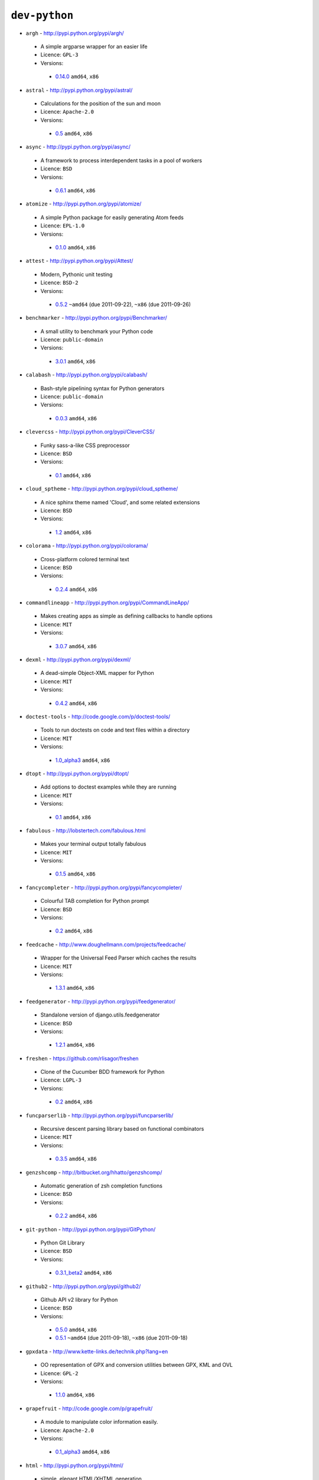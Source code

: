 ``dev-python``
--------------

* ``argh`` - http://pypi.python.org/pypi/argh/

 * A simple argparse wrapper for an easier life
 * Licence: ``GPL-3``
 * Versions:

  * `0.14.0 <https://github.com/JNRowe/misc-overlay/blob/master/dev-python/argh/argh-0.14.0.ebuild>`__  ``amd64``, ``x86``

* ``astral`` - http://pypi.python.org/pypi/astral/

 * Calculations for the position of the sun and moon
 * Licence: ``Apache-2.0``
 * Versions:

  * `0.5 <https://github.com/JNRowe/misc-overlay/blob/master/dev-python/astral/astral-0.5.ebuild>`__  ``amd64``, ``x86``

* ``async`` - http://pypi.python.org/pypi/async/

 * A framework to process interdependent tasks in a pool of workers
 * Licence: ``BSD``
 * Versions:

  * `0.6.1 <https://github.com/JNRowe/misc-overlay/blob/master/dev-python/async/async-0.6.1.ebuild>`__  ``amd64``, ``x86``

* ``atomize`` - http://pypi.python.org/pypi/atomize/

 * A simple Python package for easily generating Atom feeds
 * Licence: ``EPL-1.0``
 * Versions:

  * `0.1.0 <https://github.com/JNRowe/misc-overlay/blob/master/dev-python/atomize/atomize-0.1.0.ebuild>`__  ``amd64``, ``x86``

* ``attest`` - http://pypi.python.org/pypi/Attest/

 * Modern, Pythonic unit testing
 * Licence: ``BSD-2``
 * Versions:

  * `0.5.2 <https://github.com/JNRowe/misc-overlay/blob/master/dev-python/attest/attest-0.5.2.ebuild>`__  ``~amd64`` (due 2011-09-22), ``~x86`` (due 2011-09-26)

* ``benchmarker`` - http://pypi.python.org/pypi/Benchmarker/

 * A small utility to benchmark your Python code
 * Licence: ``public-domain``
 * Versions:

  * `3.0.1 <https://github.com/JNRowe/misc-overlay/blob/master/dev-python/benchmarker/benchmarker-3.0.1.ebuild>`__  ``amd64``, ``x86``

* ``calabash`` - http://pypi.python.org/pypi/calabash/

 * Bash-style pipelining syntax for Python generators
 * Licence: ``public-domain``
 * Versions:

  * `0.0.3 <https://github.com/JNRowe/misc-overlay/blob/master/dev-python/calabash/calabash-0.0.3.ebuild>`__  ``amd64``, ``x86``

* ``clevercss`` - http://pypi.python.org/pypi/CleverCSS/

 * Funky sass-a-like CSS preprocessor
 * Licence: ``BSD``
 * Versions:

  * `0.1 <https://github.com/JNRowe/misc-overlay/blob/master/dev-python/clevercss/clevercss-0.1.ebuild>`__  ``amd64``, ``x86``

* ``cloud_sptheme`` - http://pypi.python.org/pypi/cloud_sptheme/

 * A nice sphinx theme named 'Cloud', and some related extensions
 * Licence: ``BSD``
 * Versions:

  * `1.2 <https://github.com/JNRowe/misc-overlay/blob/master/dev-python/cloud_sptheme/cloud_sptheme-1.2.ebuild>`__  ``amd64``, ``x86``

* ``colorama`` - http://pypi.python.org/pypi/colorama/

 * Cross-platform colored terminal text
 * Licence: ``BSD``
 * Versions:

  * `0.2.4 <https://github.com/JNRowe/misc-overlay/blob/master/dev-python/colorama/colorama-0.2.4.ebuild>`__  ``amd64``, ``x86``

* ``commandlineapp`` - http://pypi.python.org/pypi/CommandLineApp/

 * Makes creating apps as simple as defining callbacks to handle options
 * Licence: ``MIT``
 * Versions:

  * `3.0.7 <https://github.com/JNRowe/misc-overlay/blob/master/dev-python/commandlineapp/commandlineapp-3.0.7.ebuild>`__  ``amd64``, ``x86``

* ``dexml`` - http://pypi.python.org/pypi/dexml/

 * A dead-simple Object-XML mapper for Python
 * Licence: ``MIT``
 * Versions:

  * `0.4.2 <https://github.com/JNRowe/misc-overlay/blob/master/dev-python/dexml/dexml-0.4.2.ebuild>`__  ``amd64``, ``x86``

* ``doctest-tools`` - http://code.google.com/p/doctest-tools/

 * Tools to run doctests on code and text files within a directory
 * Licence: ``MIT``
 * Versions:

  * `1.0_alpha3 <https://github.com/JNRowe/misc-overlay/blob/master/dev-python/doctest-tools/doctest-tools-1.0_alpha3.ebuild>`__  ``amd64``, ``x86``

* ``dtopt`` - http://pypi.python.org/pypi/dtopt/

 * Add options to doctest examples while they are running
 * Licence: ``MIT``
 * Versions:

  * `0.1 <https://github.com/JNRowe/misc-overlay/blob/master/dev-python/dtopt/dtopt-0.1.ebuild>`__  ``amd64``, ``x86``

* ``fabulous`` - http://lobstertech.com/fabulous.html

 * Makes your terminal output totally fabulous
 * Licence: ``MIT``
 * Versions:

  * `0.1.5 <https://github.com/JNRowe/misc-overlay/blob/master/dev-python/fabulous/fabulous-0.1.5.ebuild>`__  ``amd64``, ``x86``

* ``fancycompleter`` - http://pypi.python.org/pypi/fancycompleter/

 * Colourful TAB completion for Python prompt
 * Licence: ``BSD``
 * Versions:

  * `0.2 <https://github.com/JNRowe/misc-overlay/blob/master/dev-python/fancycompleter/fancycompleter-0.2.ebuild>`__  ``amd64``, ``x86``

* ``feedcache`` - http://www.doughellmann.com/projects/feedcache/

 * Wrapper for the Universal Feed Parser which caches the results
 * Licence: ``MIT``
 * Versions:

  * `1.3.1 <https://github.com/JNRowe/misc-overlay/blob/master/dev-python/feedcache/feedcache-1.3.1.ebuild>`__  ``amd64``, ``x86``

* ``feedgenerator`` - http://pypi.python.org/pypi/feedgenerator/

 * Standalone version of django.utils.feedgenerator
 * Licence: ``BSD``
 * Versions:

  * `1.2.1 <https://github.com/JNRowe/misc-overlay/blob/master/dev-python/feedgenerator/feedgenerator-1.2.1.ebuild>`__  ``amd64``, ``x86``

* ``freshen`` - https://github.com/rlisagor/freshen

 * Clone of the Cucumber BDD framework for Python
 * Licence: ``LGPL-3``
 * Versions:

  * `0.2 <https://github.com/JNRowe/misc-overlay/blob/master/dev-python/freshen/freshen-0.2.ebuild>`__  ``amd64``, ``x86``

* ``funcparserlib`` - http://pypi.python.org/pypi/funcparserlib/

 * Recursive descent parsing library based on functional combinators
 * Licence: ``MIT``
 * Versions:

  * `0.3.5 <https://github.com/JNRowe/misc-overlay/blob/master/dev-python/funcparserlib/funcparserlib-0.3.5.ebuild>`__  ``amd64``, ``x86``

* ``genzshcomp`` - http://bitbucket.org/hhatto/genzshcomp/

 * Automatic generation of zsh completion functions
 * Licence: ``BSD``
 * Versions:

  * `0.2.2 <https://github.com/JNRowe/misc-overlay/blob/master/dev-python/genzshcomp/genzshcomp-0.2.2.ebuild>`__  ``amd64``, ``x86``

* ``git-python`` - http://pypi.python.org/pypi/GitPython/

 * Python Git Library
 * Licence: ``BSD``
 * Versions:

  * `0.3.1_beta2 <https://github.com/JNRowe/misc-overlay/blob/master/dev-python/git-python/git-python-0.3.1_beta2.ebuild>`__  ``amd64``, ``x86``

* ``github2`` - http://pypi.python.org/pypi/github2/

 * Github API v2 library for Python
 * Licence: ``BSD``
 * Versions:

  * `0.5.0 <https://github.com/JNRowe/misc-overlay/blob/master/dev-python/github2/github2-0.5.0.ebuild>`__  ``amd64``, ``x86``
  * `0.5.1 <https://github.com/JNRowe/misc-overlay/blob/master/dev-python/github2/github2-0.5.1.ebuild>`__  ``~amd64`` (due 2011-09-18), ``~x86`` (due 2011-09-18)

* ``gpxdata`` - http://www.kette-links.de/technik.php?lang=en

 * OO representation of GPX and conversion utilities between GPX, KML and OVL
 * Licence: ``GPL-2``
 * Versions:

  * `1.1.0 <https://github.com/JNRowe/misc-overlay/blob/master/dev-python/gpxdata/gpxdata-1.1.0.ebuild>`__  ``amd64``, ``x86``

* ``grapefruit`` - http://code.google.com/p/grapefruit/

 * A module to manipulate color information easily.
 * Licence: ``Apache-2.0``
 * Versions:

  * `0.1_alpha3 <https://github.com/JNRowe/misc-overlay/blob/master/dev-python/grapefruit/grapefruit-0.1_alpha3.ebuild>`__  ``amd64``, ``x86``

* ``html`` - http://pypi.python.org/pypi/html/

 * simple, elegant HTML/XHTML generation
 * Licence: ``BSD``
 * Versions:

  * `1.16 <https://github.com/JNRowe/misc-overlay/blob/master/dev-python/html/html-1.16.ebuild>`__  ``amd64``, ``x86``

* ``html2data`` - http://pypi.python.org/pypi/html2data/

 * A simple way to transform a HTML file or URL to structured data.
 * Licence: ``BSD``
 * Versions:

  * `0.3 <https://github.com/JNRowe/misc-overlay/blob/master/dev-python/html2data/html2data-0.3.ebuild>`__  ``amd64``, ``x86``

* ``httpretty`` - http://pypi.python.org/pypi/httpretty/

 * HTTP client mocking tool for Python
 * Licence: ``MIT``
 * Versions:

  * `0.4 <https://github.com/JNRowe/misc-overlay/blob/master/dev-python/httpretty/httpretty-0.4.ebuild>`__  ``amd64``, ``x86``

* ``interlude`` - https://svn.bluedynamics.eu/svn/public/interlude/

 * Provides an interactive console for doctests
 * Licence: ``LGPL-2.1``
 * Versions:

  * `1.1.1 <https://github.com/JNRowe/misc-overlay/blob/master/dev-python/interlude/interlude-1.1.1.ebuild>`__  ``amd64``, ``x86``

* ``isodate`` - http://pypi.python.org/pypi/isodate/

 * An ISO 8601 date/time/duration parser and formater
 * Licence: ``BSD``
 * Versions:

  * `0.4.4 <https://github.com/JNRowe/misc-overlay/blob/master/dev-python/isodate/isodate-0.4.4.ebuild>`__  ``amd64``, ``x86``

* ``lettuce`` - http://lettuce.it/

 * Cucumber-ish BDD for python
 * Licence: ``MIT``
 * Versions:

  * `0.1.27 <https://github.com/JNRowe/misc-overlay/blob/master/dev-python/lettuce/lettuce-0.1.27.ebuild>`__  ``amd64``, ``x86``
  * `0.1.31 <https://github.com/JNRowe/misc-overlay/blob/master/dev-python/lettuce/lettuce-0.1.31.ebuild>`__  ``~amd64`` (due 2011-09-17), ``~x86`` (due 2011-09-17)

* ``logbook`` - http://pypi.python.org/pypi/Logbook/

 * A logging module replacement for Python
 * Licence: ``BSD``
 * Versions:

  * `0.3 <https://github.com/JNRowe/misc-overlay/blob/master/dev-python/logbook/logbook-0.3.ebuild>`__  ``amd64``, ``x86``

* ``mod2doctest`` - http://pypi.python.org/pypi/mod2doctest/

 * Convert any Python module to a doctest ready doc string
 * Licence: ``MIT``
 * Versions:

  * `0.2.0 <https://github.com/JNRowe/misc-overlay/blob/master/dev-python/mod2doctest/mod2doctest-0.2.0.ebuild>`__  ``amd64``, ``x86``

* ``multiprocessing`` - http://pypi.python.org/pypi/multiprocessing/

 * Offers both local and remote concurrency, by using subprocesses
 * Licence: ``BSD``
 * Versions:

  * `2.6.2.1 <https://github.com/JNRowe/misc-overlay/blob/master/dev-python/multiprocessing/multiprocessing-2.6.2.1.ebuild>`__  ``amd64``, ``x86``

* ``nose-machineout`` - http://code.google.com/p/nose-machineout/

 * Machine parsable output plugin for nose
 * Licence: ``PSF-2.4``
 * Versions:

  * `0.0.20101201 <https://github.com/JNRowe/misc-overlay/blob/master/dev-python/nose-machineout/nose-machineout-0.0.20101201.ebuild>`__  ``amd64``, ``x86``

* ``nose-pathmunge`` - http://bitbucket.org/jnoller/nose-pathmunge/

 * Add additional directories to sys.path for nose.
 * Licence: ``Apache-2.0``
 * Versions:

  * `0.1.2 <https://github.com/JNRowe/misc-overlay/blob/master/dev-python/nose-pathmunge/nose-pathmunge-0.1.2.ebuild>`__  ``amd64``, ``x86``

* ``nosetty`` - http://code.google.com/p/nosetty/

 * A plugin to run nosetests more interactively
 * Licence: ``LGPL-2.1``
 * Versions:

  * `0.4-r1 <https://github.com/JNRowe/misc-overlay/blob/master/dev-python/nosetty/nosetty-0.4-r1.ebuild>`__  ``amd64``, ``x86``

* ``pdbpp`` - http://pypi.python.org/pypi/pdbpp/

 * An enhanced drop-in replacement for pdb
 * Licence: ``BSD``
 * Versions:

  * `0.7.2 <https://github.com/JNRowe/misc-overlay/blob/master/dev-python/pdbpp/pdbpp-0.7.2.ebuild>`__  ``amd64``, ``x86``

* ``pep8`` - https://github.com/jcrocholl/pep8

 * A tool to check your Python code against the conventions in PEP 8
 * Licence: ``MIT``
 * Versions:

  * `0.6.1 <https://github.com/JNRowe/misc-overlay/blob/master/dev-python/pep8/pep8-0.6.1.ebuild>`__  ``amd64``, ``x86``

* ``pgmagick`` - http://pypi.python.org/pypi/pgmagick/

 * Yet Another Python wrapper for GraphicsMagick
 * Licence: ``MIT``
 * Versions:

  * `0.4 <https://github.com/JNRowe/misc-overlay/blob/master/dev-python/pgmagick/pgmagick-0.4.ebuild>`__  ``amd64``, ``x86``
  * `0.4.1 <https://github.com/JNRowe/misc-overlay/blob/master/dev-python/pgmagick/pgmagick-0.4.1.ebuild>`__  ``~amd64`` (due 2011-09-17), ``~x86`` (due 2011-09-17)
  * `0.4.2 <https://github.com/JNRowe/misc-overlay/blob/master/dev-python/pgmagick/pgmagick-0.4.2.ebuild>`__  ``~amd64`` (due 2011-09-22), ``~x86`` (due 2011-09-22)

* ``pinocchio`` - http://darcs.idyll.org/~t/projects/pinocchio/doc/

 * Extensions for the nose testing framework
 * Licence: ``MIT``
 * Versions:

  * `0.1 <https://github.com/JNRowe/misc-overlay/blob/master/dev-python/pinocchio/pinocchio-0.1.ebuild>`__  ``amd64``, ``x86``

* ``plac`` - http://pypi.python.org/pypi/plac/

 * The smartest command line arguments parser in the world
 * Licence: ``BSD``
 * Versions:

  * `0.9.0 <https://github.com/JNRowe/misc-overlay/blob/master/dev-python/plac/plac-0.9.0.ebuild>`__  ``amd64``, ``x86``

* ``poster`` - http://pypi.python.org/pypi/poster/

 * Streaming HTTP uploads and multipart/form-data encoding
 * Licence: ``MIT``
 * Versions:

  * `0.8.1 <https://github.com/JNRowe/misc-overlay/blob/master/dev-python/poster/poster-0.8.1.ebuild>`__  ``~amd64`` (due 2011-09-24), ``~x86`` (due 2011-09-25)

* ``prettytable`` - http://code.google.com/p/prettytable/

 * Display tabular data in a visually appealing ASCII table
 * Licence: ``BSD``
 * Versions:

  * `0.5 <https://github.com/JNRowe/misc-overlay/blob/master/dev-python/prettytable/prettytable-0.5.ebuild>`__  ``amd64``, ``x86``

* ``pwtools`` - http://alastairs-place.net/pwtools/

 * Password generation and security checking
 * Licence: ``MIT``
 * Versions:

  * `0.2 <https://github.com/JNRowe/misc-overlay/blob/master/dev-python/pwtools/pwtools-0.2.ebuild>`__  ``amd64``, ``x86``

* ``pycallgraph`` - http://pycallgraph.slowchop.com/

 * Use GraphViz to generate call graphs from your Python code
 * Licence: ``GPL-2``
 * Versions:

  * `0.5.1 <https://github.com/JNRowe/misc-overlay/blob/master/dev-python/pycallgraph/pycallgraph-0.5.1.ebuild>`__  ``amd64``, ``~x86`` (due 2011-09-07)

* ``pycparser`` - http://code.google.com/p/pycparser/

 * C parser and AST generator written in Python
 * Licence: ``BSD``
 * Versions:

  * `2.04 <https://github.com/JNRowe/misc-overlay/blob/master/dev-python/pycparser/pycparser-2.04.ebuild>`__  ``~amd64`` (due 2011-10-05), ``~x86`` (due 2011-10-05)

* ``pycukes`` - https://github.com/hugobr/pycukes

 * A Cucumber-like BDD framework built on top of Pyhistorian
 * Licence: ``MIT``
 * Versions:

  * `0.2 <https://github.com/JNRowe/misc-overlay/blob/master/dev-python/pycukes/pycukes-0.2.ebuild>`__  ``amd64``, ``x86``

* ``pydelicious`` - http://code.google.com/p/pydelicious/

 * Access the web service of del.icio.us via it's API through python
 * Licence: ``BSD``
 * Versions:

  * `0.6 <https://github.com/JNRowe/misc-overlay/blob/master/dev-python/pydelicious/pydelicious-0.6.ebuild>`__  ``amd64``, ``x86``

* ``pyhistorian`` - https://github.com/hugobr/pyhistorian

 * A BDD tool for writing specs using Given-When-Then template
 * Licence: ``MIT``
 * Versions:

  * `0.6.8 <https://github.com/JNRowe/misc-overlay/blob/master/dev-python/pyhistorian/pyhistorian-0.6.8.ebuild>`__  ``amd64``, ``x86``

* ``pyisbn`` - http://pypi.python.org/pypi/pyisbn/

 * A module for working with 10- and 13-digit ISBNs
 * Licence: ``GPL-3``
 * Versions:

  * `0.6.0 <https://github.com/JNRowe/misc-overlay/blob/master/dev-python/pyisbn/pyisbn-0.6.0.ebuild>`__  ``amd64``, ``x86``

* ``pyrepl`` - http://pypi.python.org/pypi/pyrepl/

 * A library for building flexible Python command line interfaces
 * Licence: ``MIT``
 * Versions:

  * `0.8.2 <https://github.com/JNRowe/misc-overlay/blob/master/dev-python/pyrepl/pyrepl-0.8.2.ebuild>`__  ``amd64``, ``x86``

* ``pyscss`` - http://pypi.python.org/pypi/pyScss/

 * A Scss compiler for Python
 * Licence: ``MIT``
 * Versions:

  * `1.0.8 <https://github.com/JNRowe/misc-overlay/blob/master/dev-python/pyscss/pyscss-1.0.8.ebuild>`__  ``amd64``, ``x86``

* ``python-faker`` - http://pypi.python.org/pypi/python-faker/

 * Generate placeholder data
 * Licence: ``BSD``
 * Versions:

  * `0.2.4 <https://github.com/JNRowe/misc-overlay/blob/master/dev-python/python-faker/python-faker-0.2.4.ebuild>`__  ``amd64``, ``x86``

* ``python-osmgpsmap`` - http://nzjrs.github.com/osm-gps-map/

 * Python bindings for osm-gps-map
 * Licence: ``GPL-3``
 * Versions:

  * `0.7.3 <https://github.com/JNRowe/misc-overlay/blob/master/dev-python/python-osmgpsmap/python-osmgpsmap-0.7.3.ebuild>`__  ``amd64``, ``x86``

* ``rad`` - http://pypi.python.org/pypi/rad/

 * A super easy console highlighter. Text goes in, colour comes out.
 * Licence: ``MIT``
 * Versions:

  * `0.1.2 <https://github.com/JNRowe/misc-overlay/blob/master/dev-python/rad/rad-0.1.2.ebuild>`__  ``amd64``, ``x86``

* ``requests`` - http://pypi.python.org/pypi/requests/

 * Python HTTP for Humans
 * Licence: ``ISC``
 * Versions:

  * `0.6.1 <https://github.com/JNRowe/misc-overlay/blob/master/dev-python/requests/requests-0.6.1.ebuild>`__  ``~amd64`` (due 2011-09-24), ``~x86`` (due 2011-09-25)

* ``rstctl`` - http://pypi.python.org/pypi/rstctl/

 * A script to help you with authoring reStructuredText
 * Licence: ``GPL-3``
 * Versions:

  * `0.4 <https://github.com/JNRowe/misc-overlay/blob/master/dev-python/rstctl/rstctl-0.4.ebuild>`__  ``~amd64`` (due 2011-11-06), ``~x86`` (due 2011-11-06)

* ``scripttest`` - http://pythonpaste.org/scripttest/

 * Helper to test command-line scripts
 * Licence: ``MIT``
 * Versions:

  * `1.1.1 <https://github.com/JNRowe/misc-overlay/blob/master/dev-python/scripttest/scripttest-1.1.1.ebuild>`__  ``amd64``, ``x86``

* ``see`` - http://inky.github.com/see/

 * A human-readable alternative to Python's dir()
 * Licence: ``BSD``
 * Versions:

  * `1.0.1 <https://github.com/JNRowe/misc-overlay/blob/master/dev-python/see/see-1.0.1.ebuild>`__  ``amd64``, ``x86``

* ``shelldoctest`` - http://pypi.python.org/pypi/shelldoctest/

 * Doctest/UnitTest for shell
 * Licence: ``BSD``
 * Versions:

  * `0.2-r1 <https://github.com/JNRowe/misc-overlay/blob/master/dev-python/shelldoctest/shelldoctest-0.2-r1.ebuild>`__  ``amd64``, ``x86``

* ``should_dsl`` - https://github.com/hugobr/should-dsl

 * Should assertions in Python as clear and readable as possible
 * Licence: ``MIT``
 * Versions:

  * `1.2.1 <https://github.com/JNRowe/misc-overlay/blob/master/dev-python/should_dsl/should_dsl-1.2.1.ebuild>`__  ``amd64``, ``x86``

* ``showme`` - http://pypi.python.org/pypi/showme/

 * Painless Debugging and Inspection for Python
 * Licence: ``MIT``
 * Versions:

  * `1.0.0 <https://github.com/JNRowe/misc-overlay/blob/master/dev-python/showme/showme-1.0.0.ebuild>`__  ``amd64``, ``x86``

* ``snot`` - http://pypi.python.org/pypi/snot/

 * nosetests output colourising plugin
 * Licence: ``MIT``
 * Versions:

  * `0.2 <https://github.com/JNRowe/misc-overlay/blob/master/dev-python/snot/snot-0.2.ebuild>`__  ``amd64``, ``x86``

* ``socksipy`` - http://pypi.python.org/pypi/SocksiPy-branch/

 * A Python SOCKS protocol module
 * Licence: ``BSD``
 * Versions:

  * `1.01 <https://github.com/JNRowe/misc-overlay/blob/master/dev-python/socksipy/socksipy-1.01.ebuild>`__  ``amd64``, ``x86``

* ``sphinx-to-github`` - https://github.com/michaeljones/sphinx-to-github

 * Script to prepare Sphinx html output for github pages
 * Licence: ``BSD``
 * Versions:

  * `9999 <https://github.com/JNRowe/misc-overlay/blob/master/dev-python/sphinx-to-github/sphinx-to-github-9999.ebuild>`__ [``git``] (masked by ``package.mask``)

* ``sphinxcontrib-cheeseshop`` - http://pypi.python.org/pypi/sphinxcontrib-cheeseshop/

 * dev-python/sphinx extension to support generate links to PyPI
 * Licence: ``BSD``
 * Versions:

  * `0.2 <https://github.com/JNRowe/misc-overlay/blob/master/dev-python/sphinxcontrib-cheeseshop/sphinxcontrib-cheeseshop-0.2.ebuild>`__  ``amd64``, ``x86``

* ``stencil`` - http://pypi.python.org/pypi/Stencil/

 * Creates files and directories from templates
 * Licence: ``BSD-2``
 * Versions:

  * `0.1 <https://github.com/JNRowe/misc-overlay/blob/master/dev-python/stencil/stencil-0.1.ebuild>`__  ``amd64``, ``x86``
  * `0.2.1 <https://github.com/JNRowe/misc-overlay/blob/master/dev-python/stencil/stencil-0.2.1.ebuild>`__  ``~amd64`` (due 2011-09-17), ``~x86`` (due 2011-09-17)

* ``story_parser`` - https://github.com/hugobr/story_parser

 * A Given/When/Then BDD stories parser
 * Licence: ``MIT``
 * Versions:

  * `0.1.2 <https://github.com/JNRowe/misc-overlay/blob/master/dev-python/story_parser/story_parser-0.1.2.ebuild>`__  ``amd64``, ``x86``

* ``straight-plugin`` - http://pypi.python.org/pypi/straight.plugin/

 * Simple Python plugin loader inspired by twisted.plugin
 * Licence: ``MIT``
 * Versions:

  * `1.1 <https://github.com/JNRowe/misc-overlay/blob/master/dev-python/straight-plugin/straight-plugin-1.1.ebuild>`__  ``amd64``, ``x86``

* ``sure`` - http://pypi.python.org/pypi/sure/

 * Assertion toolbox for python
 * Licence: ``MIT``
 * Versions:

  * `0.6.1 <https://github.com/JNRowe/misc-overlay/blob/master/dev-python/sure/sure-0.6.1.ebuild>`__  ``amd64``, ``x86``
  * `0.7.0 <https://github.com/JNRowe/misc-overlay/blob/master/dev-python/sure/sure-0.7.0.ebuild>`__  ``~amd64`` (due 2011-09-22), ``~x86`` (due 2011-09-22)

* ``termcolor`` - http://pypi.python.org/pypi/termcolor/

 * ANSI colour formatting for terminals
 * Licence: ``MIT``
 * Versions:

  * `1.1.0 <https://github.com/JNRowe/misc-overlay/blob/master/dev-python/termcolor/termcolor-1.1.0.ebuild>`__  ``amd64``, ``x86``

* ``termtool`` - http://pypi.python.org/pypi/termtool/

 * Declarative terminal tool programming
 * Licence: ``MIT``
 * Versions:

  * `1.0 <https://github.com/JNRowe/misc-overlay/blob/master/dev-python/termtool/termtool-1.0.ebuild>`__  ``~amd64`` (due 2011-08-31), ``~x86`` (due 2011-09-01)

* ``texttable`` - http://jefke.free.fr/coding/python/

 * module to generate a formatted text table, using ASCII characters.
 * Licence: ``LGPL-2.1``
 * Versions:

  * `0.7.0-r1 <https://github.com/JNRowe/misc-overlay/blob/master/dev-python/texttable/texttable-0.7.0-r1.ebuild>`__  ``amd64``, ``x86``

* ``titlecase`` - http://pypi.python.org/pypi/titlecase/

 * Python Port of John Gruber's titlecase.pl
 * Licence: ``MIT``
 * Versions:

  * `0.5.1 <https://github.com/JNRowe/misc-overlay/blob/master/dev-python/titlecase/titlecase-0.5.1.ebuild>`__  ``amd64``, ``x86``

* ``tox`` - http://pypi.python.org/pypi/tox/

 * virtualenv-based automation of test activities
 * Licence: ``GPL-2``
 * Versions:

  * `1.1 <https://github.com/JNRowe/misc-overlay/blob/master/dev-python/tox/tox-1.1.ebuild>`__  ``amd64``, ``x86``

* ``tweepy`` - http://pypi.python.org/pypi/tweepy/

 * Twitter library for python
 * Licence: ``MIT``
 * Versions:

  * `1.7.1 <https://github.com/JNRowe/misc-overlay/blob/master/dev-python/tweepy/tweepy-1.7.1.ebuild>`__  ``amd64``, ``x86``

* ``twython`` - http://pypi.python.org/pypi/twython/

 * An easy (and up to date) way to access Twitter data with Python.
 * Licence: ``MIT``
 * Versions:

  * `1.2 <https://github.com/JNRowe/misc-overlay/blob/master/dev-python/twython/twython-1.2.ebuild>`__  ``amd64``, ``x86``
  * `1.4.2 <https://github.com/JNRowe/misc-overlay/blob/master/dev-python/twython/twython-1.4.2.ebuild>`__  ``~amd64`` (due 2011-11-14), ``~x86`` (due 2011-11-14)
  * `1.4.3 <https://github.com/JNRowe/misc-overlay/blob/master/dev-python/twython/twython-1.4.3.ebuild>`__  ``~amd64`` (due 2011-09-17), ``~x86`` (due 2011-09-17)

* ``upoints`` - http://www.jnrowe.ukfsn.org/projects/upoints.html

 * Modules for working with points on Earth
 * Licence: ``GPL-3``
 * Versions:

  * `0.11.0 <https://github.com/JNRowe/misc-overlay/blob/master/dev-python/upoints/upoints-0.11.0.ebuild>`__  ``amd64``, ``x86``

* ``urlunshort`` - http://bitbucket.org/runeh/urlunshort

 * Tools for detecting and expanding shortened URLs
 * Licence: ``BSD-2``
 * Versions:

  * `0.2.4 <https://github.com/JNRowe/misc-overlay/blob/master/dev-python/urlunshort/urlunshort-0.2.4.ebuild>`__  ``amd64``, ``x86``

* ``vanity`` - http://pypi.python.org/pypi/vanity/

 * Easy access to PyPI download stats
 * Licence: ``GPL-2``
 * Versions:

  * `1.0 <https://github.com/JNRowe/misc-overlay/blob/master/dev-python/vanity/vanity-1.0.ebuild>`__  ``amd64``, ``x86``

* ``virtualenvwrapper`` - http://pypi.python.org/pypi/virtualenvwrapper/

 * Extensions for virtualenv
 * Licence: ``MIT``
 * Versions:

  * `2.7.1 <https://github.com/JNRowe/misc-overlay/blob/master/dev-python/virtualenvwrapper/virtualenvwrapper-2.7.1.ebuild>`__  ``amd64``, ``x86``
  * `2.8 <https://github.com/JNRowe/misc-overlay/blob/master/dev-python/virtualenvwrapper/virtualenvwrapper-2.8.ebuild>`__  ``~amd64`` (due 2011-09-22), ``~x86`` (due 2011-09-22)

* ``webcolors`` - http://pypi.python.org/pypi/webcolors/

 * Python library for working with colour names and HTML/CSS values
 * Licence: ``BSD``
 * Versions:

  * `1.3.1 <https://github.com/JNRowe/misc-overlay/blob/master/dev-python/webcolors/webcolors-1.3.1.ebuild>`__  ``amd64``, ``x86``

* ``wmctrl`` - http://pypi.python.org/pypi/wmctrl/

 * A tool to programmatically control windows inside X
 * Licence: ``BSD``
 * Versions:

  * `0.1 <https://github.com/JNRowe/misc-overlay/blob/master/dev-python/wmctrl/wmctrl-0.1.ebuild>`__  ``amd64``, ``x86``

* ``wordish`` - http://pypi.python.org/pypi/wordish/

 * Parses a shell session, test the commands compare the output
 * Licence: ``GPL-3``
 * Versions:

  * `1.0.2 <https://github.com/JNRowe/misc-overlay/blob/master/dev-python/wordish/wordish-1.0.2.ebuild>`__  ``amd64``, ``x86``

* ``xerox`` - http://pypi.python.org/pypi/xerox/

 * Simple copy and paste in Python
 * Licence: ``MIT``
 * Versions:

  * `0.2.1 <https://github.com/JNRowe/misc-overlay/blob/master/dev-python/xerox/xerox-0.2.1.ebuild>`__  ``amd64``, ``x86``

